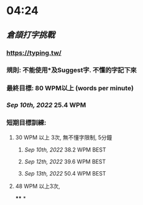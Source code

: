 * 04:24
** [[倉頡打字挑戰]]
*** https://typing.tw/
*** 規則: 不能使用*及Suggest字. 不懂的字記下來
*** 最終目標: 80 WPM以上 (words per minute)
*** [[Sep 10th, 2022]] 25.4 WPM
*** 短期目標訓練:
**** 30 WPM 以上 3次, 無不懂字限制, 5分鐘
***** [[Sep 10th, 2022]] 38.2 WPM BEST
***** [[Sep 12th, 2022]] 39.6 WPM BEST
***** [[Sep 13th, 2022]] 50.4 WPM BEST
**** 48 WPM 以上3次,
****
*